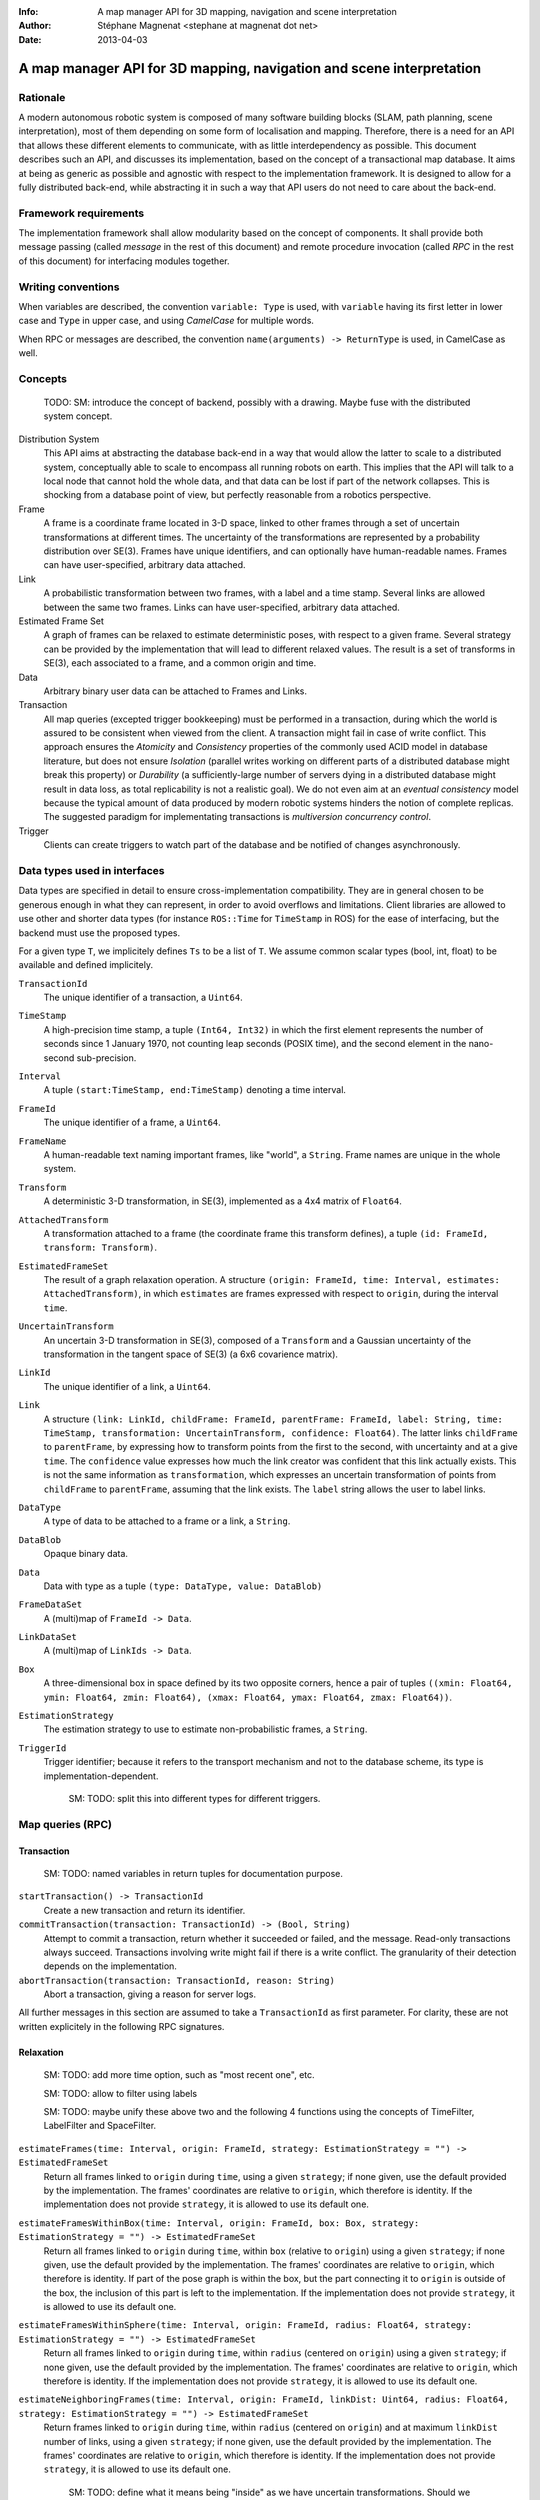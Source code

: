 :Info: A map manager API for 3D mapping, navigation and scene interpretation
:Author: Stéphane Magnenat <stephane at magnenat dot net>
:Date: 2013-04-03

=======================================================================
 A map manager API for 3D mapping, navigation and scene interpretation
=======================================================================

Rationale
=========

A modern autonomous robotic system is composed of many software building blocks (SLAM, path planning, scene interpretation), most of them depending on some form of localisation and mapping.
Therefore, there is a need for an API that allows these different elements to communicate, with as little interdependency as possible.
This document describes such an API, and discusses its implementation, based on the concept of a transactional map database.
It aims at being as generic as possible and agnostic with respect to the implementation framework.
It is designed to allow for a fully distributed back-end, while abstracting it in such a way that API users do not need to care about the back-end.

Framework requirements
======================

The implementation framework shall allow modularity based on the concept of components.
It shall provide both message passing (called *message* in the rest of this document) and remote procedure invocation (called *RPC* in the rest of this document) for interfacing modules together.

Writing conventions
===================

When variables are described, the convention ``variable: Type`` is used, with ``variable`` having its first letter in lower case and ``Type`` in upper case, and using *CamelCase* for multiple words.

When RPC or messages are described, the convention ``name(arguments) -> ReturnType`` is used, in CamelCase as well.

Concepts
========

  TODO: SM: introduce the concept of backend, possibly with a drawing. Maybe fuse with the distributed system concept.
  
Distribution System
  This API aims at abstracting the database back-end in a way that would allow the latter to scale to a distributed system, conceptually able to scale to encompass all running robots on earth. This implies that the API will talk to a local node that cannot hold the whole data, and that data can be lost if part of the network collapses. This is shocking from a database point of view, but perfectly reasonable from a robotics perspective.

Frame
  A frame is a coordinate frame located in 3-D space, linked to other frames through a set of uncertain transformations at different times.
  The uncertainty of the transformations are represented by a probability distribution over SE(3).
  Frames have unique identifiers, and can optionally have human-readable names.
  Frames can have user-specified, arbitrary data attached.

Link
  A probabilistic transformation between two frames, with a label and a time stamp.
  Several links are allowed between the same two frames.
  Links can have user-specified, arbitrary data attached.

Estimated Frame Set
  A graph of frames can be relaxed to estimate deterministic poses, with respect to a given frame.
  Several strategy can be provided by the implementation that will lead to different relaxed values.
  The result is a set of transforms in SE(3), each associated to a frame, and a common origin and time.

Data
  Arbitrary binary user data can be attached to Frames and Links.

Transaction
  All map queries (excepted trigger bookkeeping) must be performed in a transaction, during which the world is assured to be consistent when viewed from the client.
  A transaction might fail in case of write conflict.
  This approach ensures the `Atomicity` and `Consistency` properties of the commonly used ACID model in database literature, but does not ensure `Isolation` (parallel writes working on different parts of a distributed database might break this property) or `Durability` (a sufficiently-large number of servers dying in a distributed database might result in data loss, as total replicability is not a realistic goal). We do not even aim at an *eventual consistency* model because the typical amount of data produced by modern robotic systems hinders the notion of complete replicas.
  The suggested paradigm for implementating transactions is *multiversion concurrency control*.

Trigger
  Clients can create triggers to watch part of the database and be notified of changes asynchronously.

Data types used in interfaces
=============================

Data types are specified in detail to ensure cross-implementation compatibility. They are in general chosen to be generous enough in what they can represent, in order to avoid overflows and limitations. Client libraries are allowed to use other and shorter data types (for instance ``ROS::Time`` for ``TimeStamp`` in ROS) for the ease of interfacing, but the backend must use the proposed types.

For a given type ``T``, we implicitely defines ``Ts`` to be a list of ``T``. We assume common scalar types (bool, int, float) to be available and defined implicitely.

``TransactionId``
  The unique identifier of a transaction, a ``Uint64``.
``TimeStamp``
  A high-precision time stamp, a tuple ``(Int64, Int32)`` in which the first element represents the number of seconds since 1 January 1970, not counting leap seconds (POSIX time), and the second element in the nano-second sub-precision. 
``Interval``
  A tuple ``(start:TimeStamp, end:TimeStamp)`` denoting a time interval.
``FrameId``
  The unique identifier of a frame, a ``Uint64``.
``FrameName``
  A human-readable text naming important frames, like "world", a ``String``.
  Frame names are unique in the whole system.
``Transform``
  A deterministic 3-D transformation, in SE(3), implemented as a 4x4 matrix of ``Float64``.
``AttachedTransform``
  A transformation attached to a frame (the coordinate frame this transform defines), a tuple ``(id: FrameId, transform: Transform)``.
``EstimatedFrameSet``
  The result of a graph relaxation operation.
  A structure ``(origin: FrameId, time: Interval, estimates: AttachedTransform)``, in which ``estimates`` are frames expressed with respect to ``origin``, during the interval ``time``.
``UncertainTransform``
  An uncertain 3-D transformation in SE(3), composed of a ``Transform`` and a Gaussian uncertainty of the transformation in the tangent space of SE(3) (a 6x6 covarience matrix).
``LinkId``
  The unique identifier of a link, a ``Uint64``.
``Link``
  A structure ``(link: LinkId, childFrame: FrameId, parentFrame: FrameId, label: String, time: TimeStamp, transformation: UncertainTransform, confidence: Float64)``.
  The latter links ``childFrame`` to ``parentFrame``, by expressing how to transform points from the first to the second, with uncertainty and at a give ``time``.
  The ``confidence`` value expresses how much the link creator was confident that this link actually exists. This is not the same information as ``transformation``, which expresses an uncertain transformation of points from ``childFrame`` to ``parentFrame``, assuming that the link exists.
  The ``label`` string allows the user to label links.
``DataType``
  A type of data to be attached to a frame or a link, a ``String``.
``DataBlob``
  Opaque binary data.
``Data``
  Data with type as a tuple ``(type: DataType, value: DataBlob)``
``FrameDataSet``
  A (multi)map of ``FrameId -> Data``.
``LinkDataSet``
  A (multi)map of ``LinkIds -> Data``.
``Box``
  A three-dimensional box in space defined by its two opposite corners, hence a pair of tuples ``((xmin: Float64, ymin: Float64, zmin: Float64), (xmax: Float64, ymax: Float64, zmax: Float64))``.
``EstimationStrategy``
  The estimation strategy to use to estimate non-probabilistic frames, a ``String``.
``TriggerId``
  Trigger identifier; because it refers to the transport mechanism and not to the database scheme, its type is implementation-dependent.
  
    SM: TODO: split this into different types for different triggers.
  
Map queries (RPC)
=================

Transaction
-----------

  SM: TODO: named variables in return tuples for documentation purpose.

``startTransaction() -> TransactionId``
  Create a new transaction and return its identifier.
``commitTransaction(transaction: TransactionId) -> (Bool, String)``
  Attempt to commit a transaction, return whether it succeeded or failed, and the message.
  Read-only transactions always succeed.
  Transactions involving write might fail if there is a write conflict.
  The granularity of their detection depends on the implementation.
``abortTransaction(transaction: TransactionId, reason: String)``
  Abort a transaction, giving a reason for server logs.
  
All further messages in this section are assumed to take a ``TransactionId`` as first parameter.
For clarity, these are not written explicitely in the following RPC signatures.

Relaxation
----------

    SM: TODO: add more time option, such as "most recent one", etc. 
  
    SM: TODO: allow to filter using labels
    
    SM: TODO: maybe unify these above two and the following 4 functions using the concepts of TimeFilter, LabelFilter and SpaceFilter.

``estimateFrames(time: Interval, origin: FrameId, strategy: EstimationStrategy = "") -> EstimatedFrameSet``
  Return all frames linked to ``origin`` during ``time``, using a given ``strategy``; if none given, use the default provided by the implementation.
  The frames' coordinates are relative to ``origin``, which therefore is identity.
  If the implementation does not provide ``strategy``, it is allowed to use its default one.
``estimateFramesWithinBox(time: Interval, origin: FrameId, box: Box, strategy: EstimationStrategy = "") -> EstimatedFrameSet``
  Return all frames linked to ``origin`` during ``time``, within ``box`` (relative to ``origin``) using a given ``strategy``; if none given, use the default provided by the implementation.
  The frames' coordinates are relative to ``origin``, which therefore is identity.
  If part of the pose graph is within the box, but the part connecting it to ``origin`` is outside of the box, the inclusion of this part is left to the implementation.
  If the implementation does not provide ``strategy``, it is allowed to use its default one.
``estimateFramesWithinSphere(time: Interval, origin: FrameId, radius: Float64, strategy: EstimationStrategy = "") -> EstimatedFrameSet``
  Return all frames linked to ``origin`` during ``time``, within ``radius`` (centered on ``origin``) using a given ``strategy``; if none given, use the default provided by the implementation.
  The frames' coordinates are relative to ``origin``, which therefore is identity.
  If the implementation does not provide ``strategy``, it is allowed to use its default one.
``estimateNeighboringFrames(time: Interval, origin: FrameId, linkDist: Uint64, radius: Float64, strategy: EstimationStrategy = "") -> EstimatedFrameSet``
  Return frames linked to ``origin`` during ``time``, within ``radius`` (centered on ``origin``) and at maximum ``linkDist`` number of links, using a given ``strategy``; if none given, use the default provided by the implementation.
  The frames' coordinates are relative to ``origin``, which therefore is identity.
  If the implementation does not provide ``strategy``, it is allowed to use its default one.
  
    SM: TODO: define what it means being "inside" as we have uncertain transformations. Should we ignore the uncertainty? Or on the contrary make an iterative relaxation-selection process? Maybe this is part of strategy and should be left to the backend.
    
    SM: TODO: separate link selections from relaxation.

Data access
-----------
  
``getFrameData(frames: FrameIds, types: DataTypes) -> FrameDataSet``
  Return all data of ``types`` contained in ``frames``.
``getLinkData(links: LinkIds, types: DataTypes) -> LinkDataSet``
  Return all data of ``types`` contained in ``links``.
``getLinks(links: LinkIds) -> Links``
  Return requested links, if they exist.
  In ``LinkId`` in ``links``, also consider permuted frame identifiers.
``getFrameLinks(frame: FrameId) -> Links``
  Return all links touching frame.
``getFrameName(frame: FrameId) -> String``
  Get the human-readable name of a frame.
  
    SM: TODO: add the selecting of links, mostly from relaxation section.

Setters
-------

``setLink(childFrame: FrameId, parentFrame: FrameId, label: String, time: Timestamp, transform: UncertainTransform, confidence: Float64, edgeType: UInt64 ) -> LinkId``
  Set a link between two frames and return its identifier.
``deleteLink(link: LinkId)``
  Remove a give link between two frames.
  Remove the link (or its reverse) of a given type between two frames.
  This removes this link for all time stamps, and deletes all data associated with this link.
``setFrameData(frame: FrameId, Data: data)``
  Set data for ``frame``, if ``data.type`` already exists, the corresponding data are overwritten.
``deleteFrameData(frame: FrameId, type: DataType)``
  Delete data of a give type in a given frame.
``setLinkData(link: LinkId, Data: data)``
  Set data for ``link``, if ``data.type`` already exists, the corresponding data are overwritten.
``deleteLinkData(link: LinkId, type: DataType)``
  Delete data of a give type in a given link.
``createFrame(name: String = none) -> FrameId``
  Create and return a new FrameId, which is guaranteed to be unique.
  Optionally pass a name.
  If a name is passed, this call requires accessing a global name registry, and therefore might take time to complete.
``setFrameName(frame: FrameId, name: String) -> Bool``
  Set the human-readable name of a frame.
  Return true if the name has been set, false if another frame already has this name.
  Because this call require accessing a global name registry, it might take time to complete.
``deleteFrame(frame: FrameId)``
  Delete a frame, all its links and all its data.

  
Triggers (messages)
===================

Available types
---------------

``linksChanged(added: LinkIds, removed: LinkIds)``
  Links have been added to or removed from a set of watched frames.
``estimatedFramesMoved(frames: FrameIds, origin: FrameId)``
  The estimated postition of a set of frames have been moved with respect to ``origin``.
``frameDataChanged(frames: FrameIds, type: DataType)``
  Data have been changed for a set of watched frames and a data type.
``linkDataChanged(links: LinkIds, type: DataType)``
  Data have been changed for a set of watched links and a data type.

  
Trigger book-keeping
--------------------

These trigger-bookkeeping queries do not operate within transactions and might fail, by returning invalid trigger identifiers.

``watchLinks(frames: FrameIds, existingTrigger = none: TriggerId) -> TriggerId``
  Watch a set of frames for link changes, return the trigger identifier.
  Optionally reuse an existing trigger of the same type.
  All frames must exist, otherwise this query fails.
``watchEstimatedTransforms(frames: FrameIds, origin: FrameId, epsilon: (Float64, Float64), existingTrigger = none: TriggerId) -> TriggetId``
  Watch a set of frames for estimated pose changes with respect to origin.
  Set the threshold in (translation, rotation) below which no notification occurs.
  All frames must exist and have a link to origin, otherwise this query fails.
  
    SM: TODO: clean up relaxation API and then revamp this call
  
``watchFrameData(frames: FrameIds, type: DataType, existingTrigger = none: TriggerId) -> TriggerId``
  Watch a set of frames for data changes, return the trigger identifier.
  Optionally reuse an existing trigger of the same type.
  All frames must exist, otherwise this query fails.
``watchLinkData(links: LinkIds, type: DataType, existingTrigger = none: TriggerId) -> TriggerId``
  Watch a set of links for data changes, return the trigger identifier.
  Optionally reuse an existing trigger of the same type.
  All frames must exist, otherwise this query fails.
``deleteTriggers(triggers: TriggerIds)``
  Delete triggers if they exist.


Notes for distributed implementations
=====================================
 
Unique identifiers
------------------
 
In this documents, unique identifiers (``FrameId`` and ``LinkId``) have type ``Uint64``, whose range is large enough to refer objects between the client and the backend.
However, in a distributed system where multiple backends have to communicate asynchronously, this might not be large enough.
In such a system, we propose to use a 32 byte identifier.
The first 16 bytes shall identify the host (for instance holding an IPv6 address); in a centralised system, these can be 0.
The last 16 bytes shall implement an identifier that is unique on this host, for instance an ever-increasing number.
The identifier space generated by 16 bytes is large enough such the host will never produce the same number twice during its life time.
The backend shall provide a bijective mapping between the identifiers used by the API and the ones used between backends.
  
  SM: TODO: move discussion about implementation of ``TimeStamp`` here.